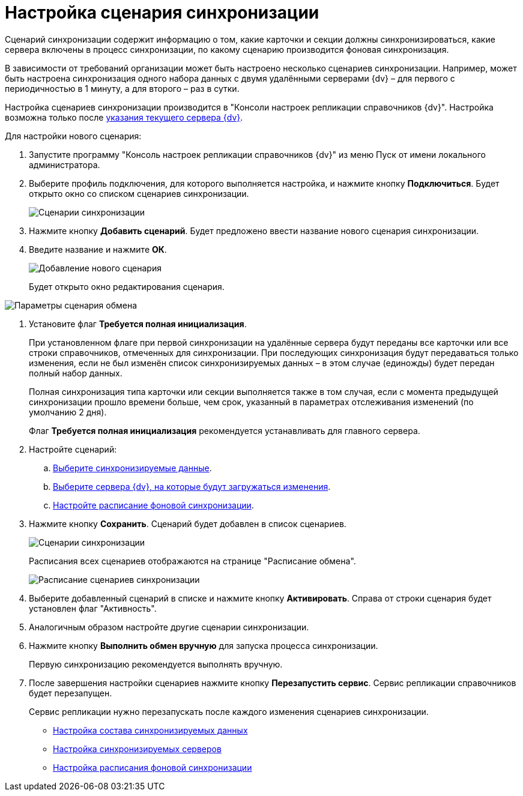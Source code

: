 = Настройка сценария синхронизации

Сценарий синхронизации содержит информацию о том, какие карточки и секции должны синхронизироваться, какие сервера включены в процесс синхронизации, по какому сценарию производится фоновая синхронизация.

В зависимости от требований организации может быть настроено несколько сценариев синхронизации. Например, может быть настроена синхронизация одного набора данных с двумя удалёнными серверами {dv} – для первого с периодичностью в 1 минуту, а для второго – раз в сутки.

Настройка сценариев синхронизации производится в "Консоли настроек репликации справочников {dv}". Настройка возможна только после xref:SetCurrentServerDatabase{dv}.adoc[указания текущего сервера {dv}].

Для настройки нового сценария:

. Запустите программу "Консоль настроек репликации справочников {dv}" из меню Пуск от имени локального администратора.
. Выберите профиль подключения, для которого выполняется настройка, и нажмите кнопку *Подключиться*. Будет открыто окно со списком сценариев синхронизации.
+
image::scenariosEmpty.png[Сценарии синхронизации]
. Нажмите кнопку *Добавить сценарий*. Будет предложено ввести название нового сценария синхронизации.
. Введите название и нажмите *ОК*.
+
image::scenarioName.png[Добавление нового сценария]
+
Будет открыто окно редактирования сценария.

image::scenarioConfig.png[Параметры сценария обмена]
. Установите флаг *Требуется полная инициализация*.
+
При установленном флаге при первой синхронизации на удалённые сервера будут переданы все карточки или все строки справочников, отмеченных для синхронизации. При последующих синхронизация будут передаваться только изменения, если не был изменён список синхронизируемых данных – в этом случае (единожды) будет передан полный набор данных.
+
Полная синхронизация типа карточки или секции выполняется также в том случая, если с момента предыдущей синхронизации прошло времени больше, чем срок, указанный в параметрах отслеживания изменений (по умолчанию 2 дня).
+
Флаг *Требуется полная инициализация* рекомендуется устанавливать для главного сервера.
. Настройте сценарий:
[loweralpha]
.. xref:TuningCompositionSynchronizedData.adoc[Выберите синхронизируемые данные].
.. xref:ConfiguringSynchronizedServers.adoc[Выберите сервера {dv}, на которые будут загружаться изменения].
.. xref:ScheduleSetupExchange.adoc[Настройте расписание фоновой синхронизации].
. Нажмите кнопку *Сохранить*. Сценарий будет добавлен в список сценариев.
+
image::scenariosWithData.png[Сценарии синхронизации]
+
Расписания всех сценариев отображаются на странице "Расписание обмена".
+
image::scenariosSchedule.png[Расписание сценариев синхронизации]
. Выберите добавленный сценарий в списке и нажмите кнопку *Активировать*. Справа от строки сценария будет установлен флаг "Активность".
. Аналогичным образом настройте другие сценарии синхронизации.
. Нажмите кнопку *Выполнить обмен вручную* для запуска процесса синхронизации.
+
Первую синхронизацию рекомендуется выполнять вручную.
. После завершения настройки сценариев нажмите кнопку *Перезапустить сервис*. Сервис репликации справочников будет перезапущен.
+
Сервис репликации нужно перезапускать после каждого изменения сценариев синхронизации.

* xref:TuningCompositionSynchronizedData.adoc[Настройка состава синхронизируемых данных]
* xref:ConfiguringSynchronizedServers.adoc[Настройка синхронизируемых серверов]
* xref:ScheduleSetupExchange.adoc[Настройка расписания фоновой синхронизации]
